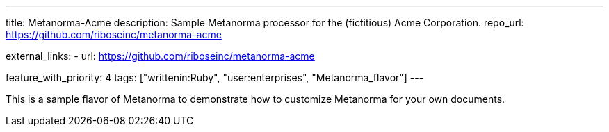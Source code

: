 ---
title: Metanorma-Acme
description: Sample Metanorma processor for the (fictitious) Acme Corporation.
repo_url: https://github.com/riboseinc/metanorma-acme

external_links:
  - url: https://github.com/riboseinc/metanorma-acme

feature_with_priority: 4
tags: ["writtenin:Ruby", "user:enterprises", "Metanorma_flavor"]
---

This is a sample flavor of Metanorma to demonstrate how to customize
Metanorma for your own documents.
